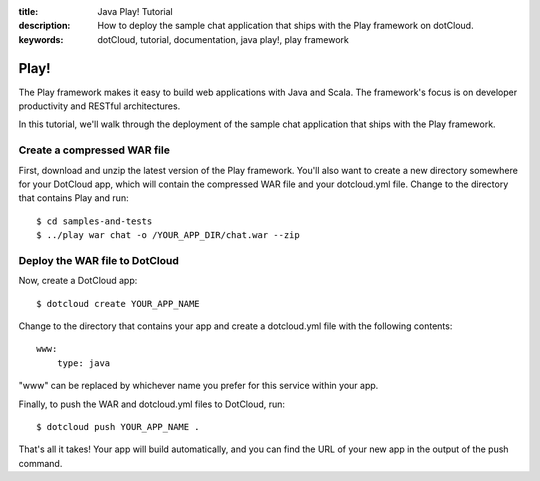 :title: Java Play! Tutorial
:description: How to deploy the sample chat application that ships with the Play framework on dotCloud.
:keywords: dotCloud, tutorial, documentation, java play!, play framework

Play!
=====

The Play framework makes it easy to build web applications with Java and
Scala. The framework's focus is on developer productivity and RESTful
architectures.

In this tutorial, we'll walk through the deployment of the sample chat
application that ships with the Play framework.

Create a compressed WAR file
----------------------------

First, download and unzip the latest version of the Play framework. You'll also
want to create a new directory somewhere for your DotCloud app, which will
contain the compressed WAR file and your dotcloud.yml file. Change to the
directory that contains Play and run::

    $ cd samples-and-tests
    $ ../play war chat -o /YOUR_APP_DIR/chat.war --zip

Deploy the WAR file to DotCloud
-------------------------------

Now, create a DotCloud app::

    $ dotcloud create YOUR_APP_NAME

Change to the directory that contains your app and create a dotcloud.yml
file with the following contents::

    www:
        type: java

"www" can be replaced by whichever name you prefer for this service within your
app.

Finally, to push the WAR and dotcloud.yml files to DotCloud, run::

    $ dotcloud push YOUR_APP_NAME .

That's all it takes! Your app will build automatically, and you can find the
URL of your new app in the output of the push command.
